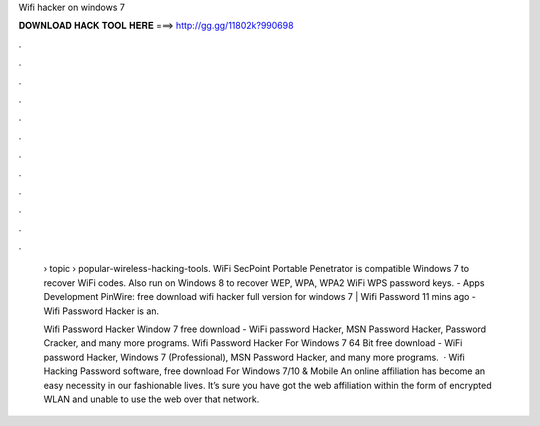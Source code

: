 Wifi hacker on windows 7



𝐃𝐎𝐖𝐍𝐋𝐎𝐀𝐃 𝐇𝐀𝐂𝐊 𝐓𝐎𝐎𝐋 𝐇𝐄𝐑𝐄 ===> http://gg.gg/11802k?990698



.



.



.



.



.



.



.



.



.



.



.



.

 › topic › popular-wireless-hacking-tools. WiFi SecPoint Portable Penetrator is compatible Windows 7 to recover WiFi codes. Also run on Windows 8 to recover WEP, WPA, WPA2 WiFi WPS password keys. - Apps Development PinWire: free download wifi hacker full version for windows 7 | Wifi Password 11 mins ago - Wifi Password Hacker is an.
 
 Wifi Password Hacker Window 7 free download - WiFi password Hacker, MSN Password Hacker, Password Cracker, and many more programs. Wifi Password Hacker For Windows 7 64 Bit free download - WiFi password Hacker, Windows 7 (Professional), MSN Password Hacker, and many more programs.  · Wifi Hacking Password software, free download For Windows 7/10 & Mobile An online affiliation has become an easy necessity in our fashionable lives. It’s sure you have got the web affiliation within the form of encrypted WLAN and unable to use the web over that network.
